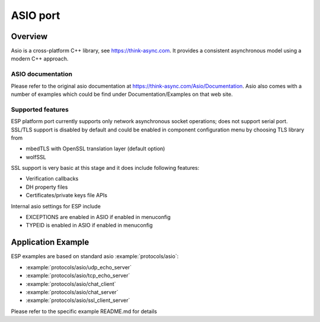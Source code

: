 ASIO port
=========

Overview
--------
Asio is a cross-platform C++ library, see https://think-async.com. It provides a consistent asynchronous model using a modern C++ approach.


ASIO documentation
^^^^^^^^^^^^^^^^^^
Please refer to the original asio documentation at https://think-async.com/Asio/Documentation.
Asio also comes with a number of examples which could be find under Documentation/Examples on that web site.

Supported features
^^^^^^^^^^^^^^^^^^
ESP platform port currently supports only network asynchronous socket operations; does not support serial port.
SSL/TLS support is disabled by default and could be enabled in component configuration menu by choosing TLS library from

- mbedTLS with OpenSSL translation layer (default option)
- wolfSSL

SSL support is very basic at this stage and it does include following features:

- Verification callbacks
- DH property files
- Certificates/private keys file APIs

Internal asio settings for ESP include

- EXCEPTIONS are enabled in ASIO if enabled in menuconfig
- TYPEID is enabled in ASIO if enabled in menuconfig

Application Example
-------------------
ESP examples are based on standard asio :example:`protocols/asio`:

- :example:`protocols/asio/udp_echo_server`
- :example:`protocols/asio/tcp_echo_server`
- :example:`protocols/asio/chat_client`
- :example:`protocols/asio/chat_server`
- :example:`protocols/asio/ssl_client_server`

Please refer to the specific example README.md for details
